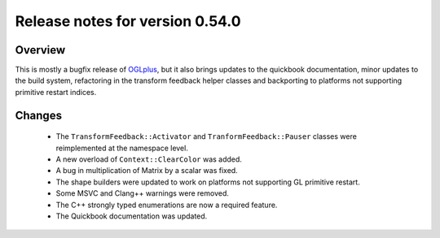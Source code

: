 ================================
Release notes for version 0.54.0
================================

.. _OGLplus: http://oglplus.org/

Overview
========

This is mostly a bugfix release of `OGLplus`_, but it also brings updates to the quickbook documentation, minor updates to the build system, refactoring in the transform feedback helper classes and backporting to platforms not supporting primitive restart indices.

Changes
=======
 - The ``TransformFeedback::Activator`` and ``TranformFeedback::Pauser`` classes were reimplemented at the namespace level.

 - A new overload of ``Context::ClearColor`` was added.

 - A bug in multiplication of Matrix by a scalar was fixed.

 - The shape builders were updated to work on platforms not supporting GL primitive restart.

 - Some MSVC and Clang++ warnings were removed.

 - The C++ strongly typed enumerations are now a required feature.

 - The Quickbook documentation was updated.

